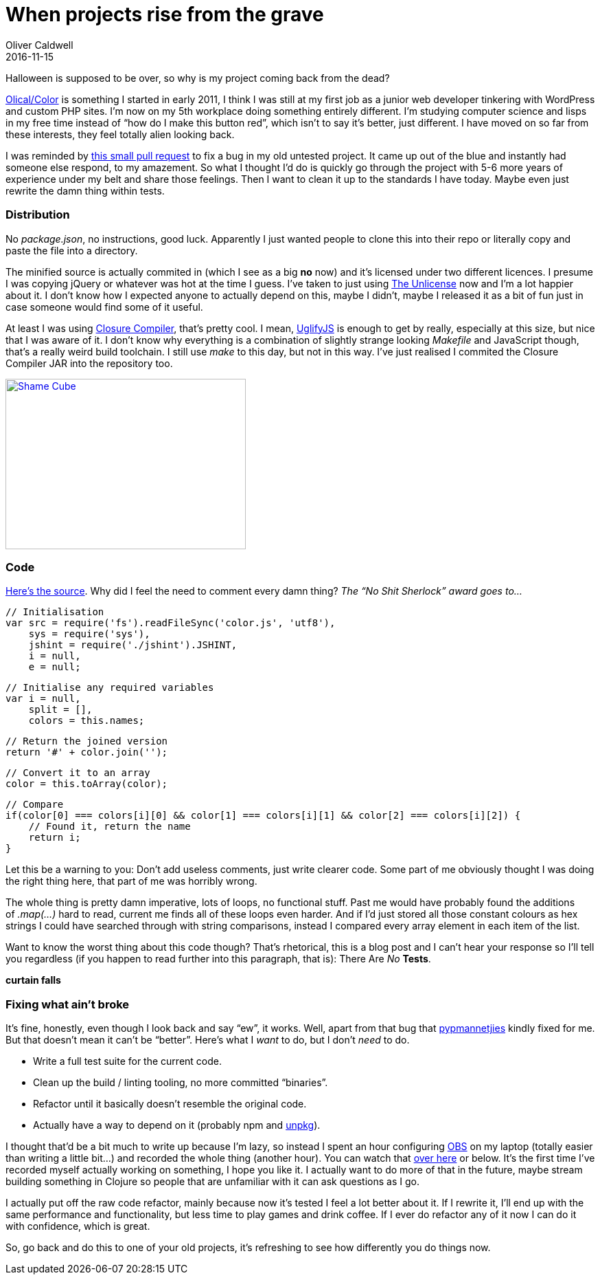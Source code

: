= When projects rise from the grave
Oliver Caldwell
2016-11-15

Halloween is supposed to be over, so why is my project coming back from the dead?

https://github.com/Olical/Color[Olical/Color] is something I started in early 2011, I think I was still at my first job as a junior web developer tinkering with WordPress and custom PHP sites. I’m now on my 5th workplace doing something entirely different. I’m studying computer science and lisps in my free time instead of “how do I make this button red”, which isn’t to say it’s better, just different. I have moved on so far from these interests, they feel totally alien looking back.

I was reminded by https://github.com/Olical/Color/pull/1[this small pull request] to fix a bug in my old untested project. It came up out of the blue and instantly had someone else respond, to my amazement. So what I thought I’d do is quickly go through the project with 5-6 more years of experience under my belt and share those feelings. Then I want to clean it up to the standards I have today. Maybe even just rewrite the damn thing within tests.

=== Distribution

No _package.json_, no instructions, good luck. Apparently I just wanted people to clone this into their repo or literally copy and paste the file into a directory.

The minified source is actually commited in (which I see as a big *no* now) and it’s licensed under two different licences. I presume I was copying jQuery or whatever was hot at the time I guess. I’ve taken to just using http://unlicense.org/[The Unlicense] now and I’m a lot happier about it. I don’t know how I expected anyone to actually depend on this, maybe I didn’t, maybe I released it as a bit of fun just in case someone would find some of it useful.

At least I was using https://developers.google.com/closure/compiler/[Closure Compiler], that’s pretty cool. I mean, https://github.com/mishoo/UglifyJS[UglifyJS] is enough to get by really, especially at this size, but nice that I was aware of it. I don’t know why everything is a combination of slightly strange looking _Makefile_ and JavaScript though, that’s a really weird build toolchain. I still use _make_ to this day, but not in this way. I’ve just realised I commited the Closure Compiler JAR into the repository too.

link:/assets/legacy-images/2016/11/giphy.gif[image:/assets/legacy-images/2016/11/giphy.gif[Shame Cube,width=350,height=248]]

=== Code

https://github.com/Olical/Color/blob/45a83fecda62c086e788895182e403a9c9b42807/color.js[Here’s the source]. Why did I feel the need to comment every damn thing? _The “No Shit Sherlock” award goes to…_

[source]
----
// Initialisation
var src = require('fs').readFileSync('color.js', 'utf8'),
    sys = require('sys'),
    jshint = require('./jshint').JSHINT,
    i = null,
    e = null;
----

[source]
----
// Initialise any required variables
var i = null,
    split = [],
    colors = this.names;
----

[source]
----
// Return the joined version
return '#' + color.join('');
----

[source]
----
// Convert it to an array
color = this.toArray(color);
----

[source]
----
// Compare
if(color[0] === colors[i][0] && color[1] === colors[i][1] && color[2] === colors[i][2]) {
    // Found it, return the name
    return i;
}
----

Let this be a warning to you: Don’t add useless comments, just write clearer code. Some part of me obviously thought I was doing the right thing here, that part of me was horribly wrong.

The whole thing is pretty damn imperative, lots of loops, no functional stuff. Past me would have probably found the additions of _.map(…)_ hard to read, current me finds all of these loops even harder. And if I’d just stored all those constant colours as hex strings I could have searched through with string comparisons, instead I compared every array element in each item of the list.

Want to know the worst thing about this code though? That’s rhetorical, this is a blog post and I can’t hear your response so I’ll tell you regardless (if you happen to read further into this paragraph, that is): There Are _No_ *Tests*.

*curtain falls*

=== Fixing what ain’t broke

It’s fine, honestly, even though I look back and say “ew”, it works. Well, apart from that bug that https://github.com/pypmannetjies[pypmannetjies] kindly fixed for me. But that doesn’t mean it can’t be “better”. Here’s what I __want __to do, but I don’t _need_ to do.

* Write a full test suite for the current code.
* Clean up the build / linting tooling, no more committed “binaries”.
* Refactor until it basically doesn’t resemble the original code.
* Actually have a way to depend on it (probably npm and https://unpkg.com/#/[unpkg]).

I thought that’d be a bit much to write up because I’m lazy, so instead I spent an hour configuring https://obsproject.com/[OBS] on my laptop (totally easier than writing a little bit…) and recorded the whole thing (another hour). You can watch that https://youtu.be/dCRK7IHg4Bk[over here] or below. It’s the first time I’ve recorded myself actually working on something, I hope you like it. I actually want to do more of that in the future, maybe stream building something in Clojure so people that are unfamiliar with it can ask questions as I go.

I actually put off the raw code refactor, mainly because now it’s tested I feel a lot better about it. If I rewrite it, I’ll end up with the same performance and functionality, but less time to play games and drink coffee. If I ever do refactor any of it now I can do it with confidence, which is great.

So, go back and do this to one of your old projects, it’s refreshing to see how differently you do things now.

